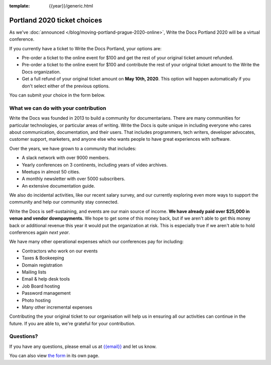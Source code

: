 :template: {{year}}/generic.html

Portland 2020 ticket choices
============================

As we've :doc:`announced </blog/moving-portland-prague-2020-online>`, Write the Docs Portland 2020 will be a virtual conference.

If you currently have a ticket to Write the Docs Portland, your options are:

- Pre-order a ticket to the online event for $100 and get the rest of your original ticket amount refunded.
- Pre-order a ticket to the online event for $100 and contribute the rest of your original ticket amount to the Write the Docs organization.
- Get a full refund of your original ticket amount on **May 10th, 2020**. This option will happen automatically if you don't select either of the previous options.

You can submit your choice in the form below.

What we can do with your contribution
-------------------------------------

Write the Docs was founded in 2013 to build a community for documentarians. There are many communities for particular technologies, or particular areas of writing. Write the Docs is quite unique in including everyone who cares about communication, documentation, and their users. That includes programmers, tech writers, developer advocates, customer support, marketers, and anyone else who wants people to have great experiences with software.

Over the years, we have grown to a community that includes:

* A slack network with over 9000 members.
* Yearly conferences on 3 continents, including years of video archives.
* Meetups in almost 50 cities.
* A monthly newsletter with over 5000 subscribers.
* An extensive documentation guide.

We also do incidental activities, like our recent salary survey, and our currently exploring even more ways to support the community and help our community stay connected.

Write the Docs is self-sustaining, and events are our main source of income.
**We have already paid over $25,000 in venue and vendor downpayments.**
We hope to get some of this money back,
but if we aren't able to get this money back or additional revenue this year it would put the organization at risk.
This is especially true if we aren't able to hold conferences again *next year*.

We have many other operational expenses which our conferences pay for including:

* Contractors who work on our events
* Taxes & Bookeeping
* Domain registration
* Mailing lists
* Email & help desk tools
* Job Board hosting
* Password management 
* Photo hosting
* Many other incremental expenses

Contributing the your original ticket to our organisation will help us in ensuring all our activities can continue in the future.
If you are able to, we're grateful for your contribution.

Questions?
----------

If you have any questions, please email us at `{{email}} <mailto:{{email}}>`_ and let us know.

.. raw:: html

	<iframe src="https://forms.gle/YRo9JCUggSThtkno9?embedded=true" width="760" height="850" frameborder="0" marginheight="0" marginwidth="0">Loading...</iframe>

You can also view `the form <https://forms.gle/YRo9JCUggSThtkno9>`_ in its own page.
